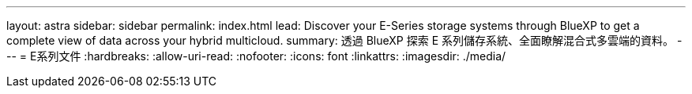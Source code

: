 ---
layout: astra 
sidebar: sidebar 
permalink: index.html 
lead: Discover your E-Series storage systems through BlueXP to get a complete view of data across your hybrid multicloud. 
summary: 透過 BlueXP 探索 E 系列儲存系統、全面瞭解混合式多雲端的資料。 
---
= E系列文件
:hardbreaks:
:allow-uri-read: 
:nofooter: 
:icons: font
:linkattrs: 
:imagesdir: ./media/


